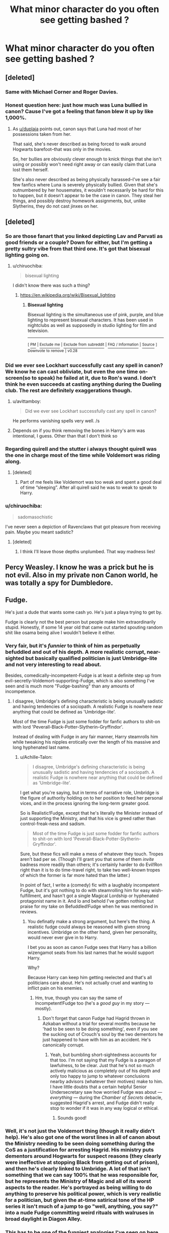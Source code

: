 #+TITLE: What minor character do you often see getting bashed ?

* What minor character do you often see getting bashed ?
:PROPERTIES:
:Author: Bleepbloopbotz
:Score: 21
:DateUnix: 1549208759.0
:DateShort: 2019-Feb-03
:FlairText: Discussion
:END:

** [deleted]
:PROPERTIES:
:Score: 53
:DateUnix: 1549218742.0
:DateShort: 2019-Feb-03
:END:

*** Same with Michael Corner and Roger Davies.
:PROPERTIES:
:Author: Bleepbloopbotz
:Score: 12
:DateUnix: 1549218850.0
:DateShort: 2019-Feb-03
:END:


*** Honest question here: just how much was Luna bullied in canon? Cause I've got a feeling that fanon blew it up by like 1,000%.
:PROPERTIES:
:Author: Raesong
:Score: 4
:DateUnix: 1549222717.0
:DateShort: 2019-Feb-03
:END:

**** As [[/u/duplaja][u/duplaja]] points out, canon says that Luna had most of her possessions taken from her.

That said, she's never described as being forced to walk around Hogwarts barefoot--that was only in the movies.

So, her bullies are obviously clever enough to knick things that she isn't using or possibly won't need right away or can easily claim that Luna lost them herself.

She's also never described as being physically harassed--I've see a fair few fanfics where Luna is severely physically bullied. Given that she's outnumbered by her housemates, it wouldn't necessarily be hard for this to happen, but it doesn't appear to be the case in canon. They steal her things, and possibly destroy homework assignments, but, unlike Slytherins, they do not cast jinxes on her.
:PROPERTIES:
:Author: CryptidGrimnoir
:Score: 3
:DateUnix: 1549364912.0
:DateShort: 2019-Feb-05
:END:


** [deleted]
:PROPERTIES:
:Score: 31
:DateUnix: 1549222942.0
:DateShort: 2019-Feb-03
:END:

*** So are those fanart that you linked depicting Lav and Parvati as good friends or a couple? Down for either, but I'm getting a pretty sultry vibe from that third one. It's got that bisexual lighting going on.
:PROPERTIES:
:Author: Threedom_isnt_3
:Score: 13
:DateUnix: 1549238142.0
:DateShort: 2019-Feb-04
:END:

**** u/chiruochiba:
#+begin_quote
  bisexual lighting
#+end_quote

I didn't know there was such a thing?
:PROPERTIES:
:Author: chiruochiba
:Score: 5
:DateUnix: 1549242806.0
:DateShort: 2019-Feb-04
:END:

***** [[https://en.wikipedia.org/wiki/Bisexual_lighting]]
:PROPERTIES:
:Author: Threedom_isnt_3
:Score: 6
:DateUnix: 1549243943.0
:DateShort: 2019-Feb-04
:END:

****** *Bisexual lighting*

Bisexual lighting is the simultaneous use of pink, purple, and blue lighting to represent bisexual characters. It has been used in nightclubs as well as supposedly in studio lighting for film and television.

--------------

^{[} [[https://www.reddit.com/message/compose?to=kittens_from_space][^{PM}]] ^{|} [[https://reddit.com/message/compose?to=WikiTextBot&message=Excludeme&subject=Excludeme][^{Exclude} ^{me}]] ^{|} [[https://np.reddit.com/r/HPfanfiction/about/banned][^{Exclude} ^{from} ^{subreddit}]] ^{|} [[https://np.reddit.com/r/WikiTextBot/wiki/index][^{FAQ} ^{/} ^{Information}]] ^{|} [[https://github.com/kittenswolf/WikiTextBot][^{Source}]] ^{]} ^{Downvote} ^{to} ^{remove} ^{|} ^{v0.28}
:PROPERTIES:
:Author: WikiTextBot
:Score: 3
:DateUnix: 1549243954.0
:DateShort: 2019-Feb-04
:END:


*** Did we ever see Lockhart successfully cast any spell in canon? We know he can cast obliviate, but even the one time on-screen(so to speak) he failed at it, due to Ron's wand. I don't think he even succeeds at casting anything during the Dueling club. The rest are definitely exaggerations though.
:PROPERTIES:
:Author: Nevuk
:Score: 11
:DateUnix: 1549251100.0
:DateShort: 2019-Feb-04
:END:

**** u/avittamboy:
#+begin_quote
  Did we ever see Lockhart successfully cast any spell in canon?
#+end_quote

He performs vanishing spells very well. /s
:PROPERTIES:
:Author: avittamboy
:Score: 5
:DateUnix: 1549254638.0
:DateShort: 2019-Feb-04
:END:


**** Depends on if you think removing the bones in Harry's arm was intentional, I guess. Other than that I don't think so
:PROPERTIES:
:Author: mfintossit
:Score: 1
:DateUnix: 1549266013.0
:DateShort: 2019-Feb-04
:END:


*** Regarding quirell and the stutter i always thought quirell was the one in charge most of the time while Voldemort was riding along.
:PROPERTIES:
:Author: Garanar
:Score: 6
:DateUnix: 1549235301.0
:DateShort: 2019-Feb-04
:END:

**** [deleted]
:PROPERTIES:
:Score: 7
:DateUnix: 1549253126.0
:DateShort: 2019-Feb-04
:END:

***** Part of me feels like Voldemort was too weak and spent a good deal of time “sleeping”. After all quirell said he was to weak to speak to Harry.
:PROPERTIES:
:Author: Garanar
:Score: 5
:DateUnix: 1549254434.0
:DateShort: 2019-Feb-04
:END:


*** u/chiruochiba:
#+begin_quote
  sadomasochistic
#+end_quote

I've never seen a depiction of Ravenclaws that got pleasure from receiving pain. Maybe you meant sadistic?
:PROPERTIES:
:Author: chiruochiba
:Score: 6
:DateUnix: 1549239385.0
:DateShort: 2019-Feb-04
:END:

**** [deleted]
:PROPERTIES:
:Score: 7
:DateUnix: 1549242483.0
:DateShort: 2019-Feb-04
:END:

***** I think I'll leave those depths unplumbed. That way madness lies!
:PROPERTIES:
:Author: chiruochiba
:Score: 5
:DateUnix: 1549242734.0
:DateShort: 2019-Feb-04
:END:


** Percy Weasley. I know he was a prick but he is not evil. Also in my private non Canon world, he was totally a spy for Dumbledore.
:PROPERTIES:
:Author: KBlack97
:Score: 38
:DateUnix: 1549219376.0
:DateShort: 2019-Feb-03
:END:


** Fudge.

He's just a dude that wants some cash yo. He's just a playa trying to get by.

Fudge is clearly not the best person but people make him extraordinarily stupid. Honestly, if some 14 year old that came out started spouting random shit like osama being alive I wouldn't believe it either.
:PROPERTIES:
:Score: 43
:DateUnix: 1549209014.0
:DateShort: 2019-Feb-03
:END:

*** Very fair, but it's /funnier/ to think of him as perpetually befuddled and out of his depth. A more realistic corrupt, near-sighted but basically qualified politician is just Umbridge-lite and not very interesting to read about.

Besides, comedically-incompetent-Fudge is at least a definite step up from evil-secretly-Voldemort-supporting-Fudge, which is also something I've seen and is much more "Fudge-bashing" than any amounts of incompetence.
:PROPERTIES:
:Author: Achille-Talon
:Score: 38
:DateUnix: 1549210310.0
:DateShort: 2019-Feb-03
:END:

**** I disagree, Umbridge's defining characteristic is being unusually sadistic and having tendencies of a sociopath. A realistic Fudge is nowhere near anything that could be defined as 'Umbridge-lite'.

Most of the time Fudge is just some fodder for fanfic authors to shit-on with lord 'Peverall-Black-Potter-Slytherin-Gryffindor'.

Instead of dealing with Fudge in any fair manner, Harry steamrolls him while tweaking his nipples erotically over the length of his massive and long hyphenated last name.
:PROPERTIES:
:Score: 17
:DateUnix: 1549217451.0
:DateShort: 2019-Feb-03
:END:

***** u/Achille-Talon:
#+begin_quote
  I disagree, Umbridge's defining characteristic is being unusually sadistic and having tendencies of a sociopath. A realistic Fudge is nowhere near anything that could be defined as 'Umbridge-lite'.
#+end_quote

I get what you're saying, but in terms of narrative role, Umbridge is the figure of authority holding on to her position to feed her personal vices, and in the process ignoring the long-term greater good.

So is Realistic!Fudge, except that he's literally the Minister instead of just supporting the Ministry, and that his vice is greed rather than control-freak-ness and sadism.

#+begin_quote
  Most of the time Fudge is just some fodder for fanfic authors to shit-on with lord 'Peverall-Black-Potter-Slytherin-Gryffindor'.
#+end_quote

Sure, but these fics will make a mess of whatever they touch. Tropes aren't bad per se. (Though I'll grant you that some of them /invite/ badness more readily than others; it's certainly harder to do Evil!Ron right than it is to do time-travel right, to take two well-known tropes of which the former is far more hated than the latter.)

In point of fact, I write a (comedy) fic with a laughably incompetent Fudge, but it's got nothing to do with steamrolling him for easy wish-fulfillment, and hasn't got a single Magical Lordship or hyphenated protagonist name in it. And lo and behold I've gotten nothing but praise for my take on Befuddled!Fudge when he was mentioned in reviews.
:PROPERTIES:
:Author: Achille-Talon
:Score: 2
:DateUnix: 1549218298.0
:DateShort: 2019-Feb-03
:END:

****** You definatly make a strong argument, but here's the thing. A realistic fudge could always be reasoned with given strong incentives. Umbridge on the other hand, given her personality, would never ever give in to Harry.

I bet you as soon as canon Fudge sees that Harry has a billion wizengamot seats from his last names that he would support Harry.

Why?

Because Harry can keep him getting reelected and that's all politicians care about. He's not actually cruel and wanting to inflict pain on his enemies.
:PROPERTIES:
:Score: 5
:DateUnix: 1549219132.0
:DateShort: 2019-Feb-03
:END:

******* Hm, true, though you can say the same of Incompetent!Fudge too (he's a /good guy/ in my story --- mostly).
:PROPERTIES:
:Author: Achille-Talon
:Score: 4
:DateUnix: 1549219359.0
:DateShort: 2019-Feb-03
:END:

******** Don't forget that canon Fudge had Hagrid thrown in Azkaban without a trial for several months because he 'had to be seen to be doing something', even if you see the sucking out of Crouch's soul by the two dementors he just happened to have with him as an accident. He's canonically corrupt.
:PROPERTIES:
:Author: SMTRodent
:Score: 5
:DateUnix: 1549227495.0
:DateShort: 2019-Feb-04
:END:

********* Yeah, but bumbling short-sightedness accounts for that too. I'm not saying that my Fudge is a paragon of lawfulness, to be clear. Just that he's not so much actively malicious as completely out of his depth and only too happy to jump to whatever conclusions nearby advisors (whatever their motives) make to him. I have little doubts that a certain helpful Senior Undersecretary saw how worried Fudge was about --- /everything/ --- during the /Chamber of Secrets/ debacle, suggested Hagrid's arrest, and Fudge didn't really stop to wonder if it was in any way logical or ethical.
:PROPERTIES:
:Author: Achille-Talon
:Score: 4
:DateUnix: 1549228568.0
:DateShort: 2019-Feb-04
:END:

********** Sounds good!
:PROPERTIES:
:Author: SMTRodent
:Score: 1
:DateUnix: 1549229217.0
:DateShort: 2019-Feb-04
:END:


*** Well, it's not just the Voldemort thing (though it really didn't help). He's also got one of the worst lines in all of canon about the Ministry needing to be seen doing something during the CoS as a justification for arresting Hagrid. His ministry puts dementors around Hogwarts for suspect reasons (they clearly were ineffective at stopping Black from getting out of prison), and then he's clearly linked to Umbridge. A lot of that isn't something that we can say 100% that he was responsible for, but he represents the Ministry of Magic and all of its worst aspects to the reader. He's portrayed as being willing to do anything to preserve his political power, which is very realistic for a politician, but given the at-time satirical tone of the HP series it isn't much of a jump to go "well, anything, you say?" into a nude Fudge committing weird rituals with walruses in broad daylight in Diagon Alley.
:PROPERTIES:
:Author: Nevuk
:Score: 5
:DateUnix: 1549250801.0
:DateShort: 2019-Feb-04
:END:


*** This has to be one of the funniest analogies I've seen on here.
:PROPERTIES:
:Author: ilikesmokingmid
:Score: 2
:DateUnix: 1549256104.0
:DateShort: 2019-Feb-04
:END:


** Pius Thicknesse. He is canonically under the Imperius Curse but he is almost always treated as an outright supporter of Voldemort.
:PROPERTIES:
:Author: Llian_Winter
:Score: 3
:DateUnix: 1549260637.0
:DateShort: 2019-Feb-04
:END:


** Ginny. She's not the most polarizing character in the fandom, but it's close and rather impressive given how little she matters in canon. Both she and Molly are super-crammed into stories they don't need to be just to bash them.
:PROPERTIES:
:Author: DaniScribe
:Score: 9
:DateUnix: 1549228610.0
:DateShort: 2019-Feb-04
:END:

*** The unfortunate side effect of a minor character being suddenly brought to the limelight just because she became Harry's wife
:PROPERTIES:
:Author: Termsndconditions
:Score: 11
:DateUnix: 1549238027.0
:DateShort: 2019-Feb-04
:END:


** Zacharias Smith is always an ass and is bashed to hell and back.
:PROPERTIES:
:Author: Susano4801
:Score: 3
:DateUnix: 1549274865.0
:DateShort: 2019-Feb-04
:END:

*** In fairness, he's kinda bashed in canon as well...
:PROPERTIES:
:Score: 5
:DateUnix: 1549287628.0
:DateShort: 2019-Feb-04
:END:

**** True, true
:PROPERTIES:
:Author: Susano4801
:Score: 1
:DateUnix: 1549336961.0
:DateShort: 2019-Feb-05
:END:


** Ron. Especially in Harmony/Dramione circles. I never knew he was such a hated character before I dipped my toes in the world of fanfiction.
:PROPERTIES:
:Author: ravenclaw-sass
:Score: 7
:DateUnix: 1549222117.0
:DateShort: 2019-Feb-03
:END:

*** /minor/
:PROPERTIES:
:Author: barcastaff
:Score: 24
:DateUnix: 1549225516.0
:DateShort: 2019-Feb-03
:END:

**** ron bashing is so persuasive he was reduced to a minor character in their mind
:PROPERTIES:
:Author: j3llyf1shh
:Score: 28
:DateUnix: 1549225803.0
:DateShort: 2019-Feb-04
:END:

***** I love Ron, but yeah. He is pretty much just a minor character in those kinds of fics.
:PROPERTIES:
:Author: ravenclaw-sass
:Score: 9
:DateUnix: 1549226264.0
:DateShort: 2019-Feb-04
:END:

****** If you put 'minor' in the context of fanfics, I guess that's fair.
:PROPERTIES:
:Author: barcastaff
:Score: 4
:DateUnix: 1549226356.0
:DateShort: 2019-Feb-04
:END:


*** I love how the Hp fandom would rather ship Hermione with a magical nazi than Ron.
:PROPERTIES:
:Score: 11
:DateUnix: 1549225897.0
:DateShort: 2019-Feb-04
:END:

**** I love how the Harry Potter fandom would rather ship Harry with magical nazis and the second magical Hitler than Ron.
:PROPERTIES:
:Score: 7
:DateUnix: 1549235665.0
:DateShort: 2019-Feb-04
:END:

***** nO BuT TOm fELtOn is hAWt and rUPerT grINT imSn`T /s
:PROPERTIES:
:Author: IlliterateJanitor
:Score: 4
:DateUnix: 1549272557.0
:DateShort: 2019-Feb-04
:END:
